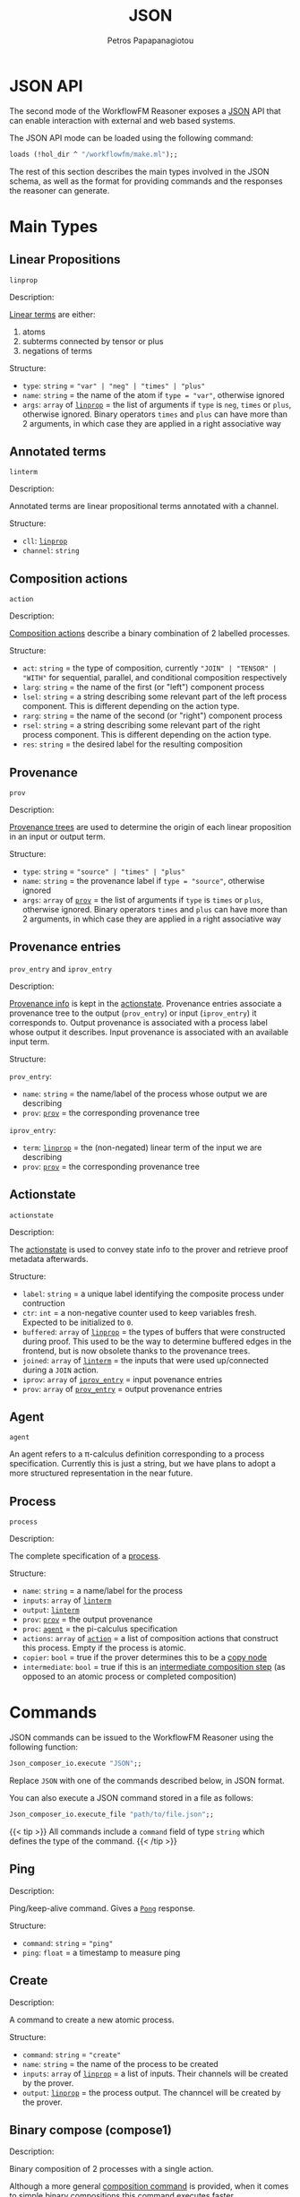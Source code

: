 #+TITLE: JSON
#+AUTHOR: Petros Papapanagiotou
#+EMAIL: petros@workflowfm.com
#+OPTIONS: toc:nil email:t 
#+EXCLUDE_TAGS: noexport
#+PROPERTY: header-args :results output drawer :session workflowfm :exports both :eval no-export :dir ../../
#+HUGO_AUTO_SET_LASTMOD: t

#+HUGO_BASE_DIR: ../
#+HUGO_SECTION: docs/json

* JSON API
  :PROPERTIES:
  :EXPORT_FILE_NAME: _index
  :EXPORT_HUGO_WEIGHT: 400
  :END:

The second mode of the WorkflowFM Reasoner exposes a [[https://en.wikipedia.org/wiki/JSON][JSON]] API that can enable interaction with external and web based systems. 

The JSON API mode can be loaded using the following command:
#+BEGIN_SRC ocaml :eval no
loads (!hol_dir ^ "/workflowfm/make.ml");;
#+END_SRC 

The rest of this section describes the main types involved in the JSON schema, as well as the format for providing commands and the responses the reasoner can generate.

* Main Types
  :PROPERTIES:
  :EXPORT_FILE_NAME: types
  :EXPORT_HUGO_WEIGHT: 410
  :END:
** Linear Propositions 
   :PROPERTIES:
   :CUSTOM_ID: linprop
   :END:

~linprop~

**** Description:

 [[../../elements/resources][Linear terms]] are either:
 1. atoms
 2. subterms connected by tensor or plus 
 3. negations of terms

**** Structure:
 - ~type~: ~string~ = ~"var" | "neg" | "times" | "plus"~
 - ~name~: ~string~ = the name of the atom if ~type = "var"~, otherwise ignored
 - ~args~: ~array~ of [[#linprop][~linprop~]] = the list of arguments if ~type~ is ~neg~, ~times~ or ~plus~, otherwise ignored. Binary operators ~times~ and ~plus~ can have more than 2 arguments, in which case they are applied in a right associative way

** Annotated terms 
   :PROPERTIES:
   :CUSTOM_ID: linterm
   :END:

~linterm~

**** Description:

 Annotated terms are linear propositional terms annotated with a channel.

**** Structure:
 - ~cll~: [[#linprop][~linprop~]]
 - ~channel~: ~string~

** Composition actions 
   :PROPERTIES:
   :CUSTOM_ID: action
   :END:
~action~

**** Description:

 [[../../elements/composition/#actions][Composition actions]] describe a binary combination of 2 labelled processes. 

**** Structure:
 - ~act~: ~string~ = the type of composition, currently ~"JOIN" | "TENSOR" | "WITH"~ for sequential, parallel, and conditional composition respectively
 - ~larg~: ~string~ = the name of the first (or "left") component process
 - ~lsel~: ~string~ = a string describing some relevant part of the left process component. This is different depending on the action type.
 - ~rarg~: ~string~ = the name of the second (or "right") component process
 - ~rsel~: ~string~ = a string describing some relevant part of the right process component. This is different depending on the action type.
 - ~res~: ~string~ = the desired label for the resulting composition


** Provenance 
   :PROPERTIES:
   :CUSTOM_ID: prov
   :END:

~prov~

**** Description:

 [[../../elements/provenance][Provenance trees]] are used to determine the origin of each linear proposition in an input or output term. 

**** Structure:
 + ~type~: ~string~ = ~"source" | "times" | "plus"~
 + ~name~: ~string~ = the provenance label if ~type = "source"~, otherwise ignored
 + ~args~: ~array~ of [[#prov][~prov~]] = the list of arguments if ~type~ is  ~times~ or ~plus~, otherwise ignored. Binary operators ~times~ and ~plus~ can have more than 2 arguments, in which case they are applied in a right associative way

** Provenance entries 
   :PROPERTIES:
   :CUSTOM_ID: proventry
   :END:
~prov_entry~ and ~iprov_entry~

**** Description:

[[../../elements/provenance][Provenance info]] is kept in the [[../../elements/composition/#actionstate][actionstate]]. Provenance entries associate a provenance tree to the output (~prov_entry~) or input (~iprov_entry~) it corresponds to. Output provenance is associated with a process label whose output it describes. Input provenance is associated with an available input term.

**** Structure:
 ~prov_entry~:
 - ~name~: ~string~ = the name/label of the process whose output we are describing
 - ~prov~: [[#prov][~prov~]] = the corresponding provenance tree

 ~iprov_entry~:
 - ~term~: [[#linprop][~linprop~]] = the (non-negated) linear term of the input we are describing
 - ~prov~: [[#prov][~prov~]] = the corresponding provenance tree

** Actionstate 
   :PROPERTIES:
   :CUSTOM_ID: actionstate
   :END:

~actionstate~

**** Description:

 The [[../../elements/composition/#actionstate][actionstate]] is used to convey state info to the prover and retrieve proof metadata afterwards.

**** Structure:
 - ~label~: ~string~ = a unique label identifying the composite process under contruction
 - ~ctr~: ~int~ = a non-negative counter used to keep variables fresh. Expected to be initialized to ~0~.
 - ~buffered~: ~array~ of [[#linprop][~linprop~]] = the types of buffers that were constructed during proof. This used to be the way to determine buffered edges in the frontend, but is now obsolete thanks to the provenance trees.
 - ~joined~: ~array~ of [[#linterm][~linterm~]] = the inputs that were used up/connected during a ~JOIN~ action.
 - ~iprov~: ~array~ of [[#proventry][~iprov_entry~]] = input povenance entries
 - ~prov~: ~array~ of [[#proventry][~prov_entry~]] = output provenance entries

** Agent  
   :PROPERTIES:
   :CUSTOM_ID: agent
   :END:

~agent~

 An agent refers to a \pi-calculus definition corresponding to a process specification. Currently this is just a string, but we have plans to adopt a more structured representation in the near future.

** Process 
   :PROPERTIES:
   :CUSTOM_ID: process
   :END:

~process~

**** Description:

 The complete specification of a [[../../elements/processes][process]]. 

**** Structure:

 - ~name~: ~string~ = a name/label for the process
 - ~inputs~: ~array~ of [[#linterm][~linterm~]] 
 - ~output~: [[#linterm][~linterm~]]
 - ~prov~: [[#prov][~prov~]] = the output provenance
 - ~proc~: [[#agent][~agent~]] = the pi-calculus specification
 - ~actions~: ~array~ of [[#action][~action~]] = a list of composition actions that construct this process. Empty if the process is atomic.
 - ~copier~: ~bool~ = true if the prover determines this to be a [[../../elements/processes/#copynodes][copy node]]
 - ~intermediate~: ~bool~ = true if this is an [[../../elements/processes/#intermediate][intermediate composition step]] (as opposed to an atomic process or completed composition)


* Commands
  :PROPERTIES:
  :EXPORT_FILE_NAME: commands
  :EXPORT_HUGO_WEIGHT: 420
  :END:

JSON commands can be issued to the WorkflowFM Reasoner using the following function:
#+BEGIN_SRC ocaml :eval no
Json_composer_io.execute "JSON";;
#+END_SRC 

Replace ~JSON~ with one of the commands described below, in JSON format.

You can also execute a JSON command stored in a file as follows:
#+BEGIN_SRC ocaml :eval no
Json_composer_io.execute_file "path/to/file.json";;
#+END_SRC 


{{< tip >}}
All commands include a ~command~ field of type ~string~ which defines the type of the command.
{{< /tip >}}

** Ping
   :PROPERTIES:
   :CUSTOM_ID: PingCommand
   :END:

**** Description:

 Ping/keep-alive command. Gives a [[#PongResponse][~Pong~]] response.

**** Structure:
 - ~command~: ~string~ = ~"ping"~
 - ~ping~: ~float~ = a timestamp to measure ping

** Create
   :PROPERTIES:
   :CUSTOM_ID: CreateCommand
   :END:

**** Description:

 A command to create a new atomic process. 

**** Structure:
 - ~command~: ~string~ = ~"create"~
 - ~name~: ~string~ = the name of the process to be created
 - ~inputs~: ~array~ of [[#linprop][~linprop~]] = a list of inputs. Their channels will be created by the prover.
 - ~output~: [[#linprop][~linprop~]] = the process output. The channcel will be created by the prover.

** Binary compose (compose1)
   :PROPERTIES:
   :CUSTOM_ID: Compose1Command
   :END:
**** Description:

 Binary composition of 2 processes with a single action. 

 Although a more general [[#ComposeCommand][composition command]] is provided, when it comes to simple binary compositions this command executes faster.

**** Structure:
 - ~command~: ~string~ = ~"compose1"~
 - ~action~: [[#action][~action~]] = the composition action to be performed. The labels of the 2 arguments must match the labels of the processes provided in the next fields.
 - ~lhs~: [[#process][~process~]] = the process corresponding to the first (left) argument of the action
 - ~rhs~: [[#process][~process~]] = the process corresponding to the second (right) argument of the action

** Compose
   :PROPERTIES:
   :CUSTOM_ID: ComposeCommand
   :END:

**** Description:

 Construction of a complex composition with one or more actions. Although more general than the binary composition command [[#Compose1Command][~compose1~]], it is slower.

**** Structure:
 - ~command~: ~string~ = ~"compose"~
 - ~name~: ~string~ = the name of the final composition
 - ~components~: ~array~ of [[#process][~process~]] = the list of all component processes that will be used
 - ~actions~: ~array~ of [[#action][~action~]] = the ordered list of actions to be performed

** Verify
   :PROPERTIES:
   :CUSTOM_ID: VerifyCommand
   :END:
**** Description:

 A command used to reconstruct a process composition. 

 This is legacy command which has now devolved into the [[#ComposeCommand][~compose~]] command. The only difference is that ~verify~ does not produce [[#ComposeResponse][~compose~]] responses for intermediate steps. It will only generate one [[#VerifyResponse][~verify~]] response for the final process.

**** Structure:
 - ~command~: ~string~ = ~"verify"~
 - ~name~: ~string~ = the name of the final composition
 - ~components~: ~array~ of [[#process][~process~]] = the list of all component processes that will be used
 - ~actions~: ~array~ of [[#action][~action~]] = the ordered list of actions to be performed

** Deploy
   :PROPERTIES:
   :CUSTOM_ID: DeployCommand
   :END:
**** Description:

 This is a family of commands that produce executable process deployments.

 There are currently 3 types of possible deployments:
 1. ~PiViz~: This produces a file for the PiVizTool and/or MWB.
 2. ~PiLib~: This produces a deployment and code templates using the old PiLib library.
 3. ~PEW~: This produces a deployment and code templates with the newer [[https://github.com/workflowfm/pew][PEW library]].

**** Structure:

**** ~PiViz~
 - ~command~: ~string~ = ~"piviz"~
 - ~process~: [[#process][~process~]] = the process to be deployed
 - ~components~: ~array~ of [[#process][~process~]] = the list of all dependencies/components required in the composition

**** ~PiLib~
 - ~command~: ~string~ = ~"pilib"~
 - ~process~: [[#process][~process~]] = the process to be deployed
 - ~components~: ~array~ of [[#process][~process~]] = the list of all dependencies/components required in the composition
 - ~separator~: ~string~ = the client OS-specific file path separator 
 - ~path~: ~string~ = the base path for the deployment
 - ~pkg~: ~string~ = the desired name for the Scala package that will contain the code
 - ~project~: ~string~ = an identifiable name for the deployment. This will be used to identify certain types and classes.
 - ~main~: ~bool~ = ~true~ if the generation of a template for a main class is required.
- ~java~: ~bool~ = ~true~ if the generation of a java runner class is required. This can help integrate the Scala deployment with Java code.
  
**** ~PEW~
 - ~command~: ~string~ = ~"piviz"~
 - ~process~: [[#process][~process~]] = the process to be deployed
 - ~components~: ~array~ of [[#process][~process~]] = the list of all dependencies/components required in the composition
 - ~separator~: ~string~ = the client OS-specific file path separator 
 - ~path~: ~string~ = the base path for the deployment
 - ~pkg~: ~string~ = the desired name for the Scala package that will contain the code
 - ~project~: ~string~ = an identifiable name for the deployment. This will be used to identify certain types and classes.
 - ~main~: ~bool~ = ~true~ if the generation of a template for a main class is required.
- ~java~: ~bool~ = ~true~ if the generation of a java runner class is required. This can help integrate the Scala deployment with Java code.

* Responses
  :PROPERTIES:
  :EXPORT_FILE_NAME: responses
  :EXPORT_HUGO_WEIGHT: 430
  :END:

JSON responses are provided in standard output, wrapped between a line containing the string ~JSON_START~ and a line containing the string ~JSON_END~. HOL Light will also yield additional output outside those 2 lines.

You can therefore parse JSON output using a regular expression of the form ~"JSON_START(.*?)JSON_END"~.

{{< tip >}}
All responses include a ~response~ field of type ~string~ which defines the type of the response.
{{< /tip >}}

** Pong 
   :PROPERTIES:
   :CUSTOM_ID: PongResponse
   :END:
**** Description:

 The response to the [[#PingCommand][~Ping~]] command.

**** Structure:
 - ~response~: ~string~ = ~"Pong"~
 - ~ping~: ~float~ = contains the original timestamp received by the prover in the [[#PingCommand][~Ping~]] command.

** Create
**** Description:

 The response to the [[#CreateCommand][~create~]] command with a definition of a new atomic process.

**** Structure:
 - ~response~: ~string~ = ~"CreateProcess"~
 - ~process~: [[#process][~process~]] = the newly created process

** Compose
   :PROPERTIES:
   :CUSTOM_ID: ComposeResponse
   :END:

**** Description:

 The result of a single binary composition action. The [[#ComposeCommand][~compose~]] command may produce multiple of these, one for each action.

**** Structure:
 - ~response~: ~string~ = ~"Compose"~
 - ~action~: [[#action][~action~]] = the composition action that was applied
 - ~process~: [[#process][~process~]] = the resulting composite process
 - ~state~: [[#actionstate][~actionstate~]] = the updated action state with the associated metadata

** Verify
   :PROPERTIES:
   :CUSTOM_ID: VerifyResponse
   :END:

**** Description:

 The response of the [[#VerifyCommand][~verify~]] command with a reconstructed composite process.

**** Structure:
 - ~response~: ~string~ = ~"Verify"~
 - ~process~: [[#process][~process~]] = the reconstructed composition

** Deploy
   :PROPERTIES:
   :CUSTOM_ID: #DeployResponse
   :END:

**** Description:

 This is the response to the [[#DeployCommand][~deploy~]] commands. It describes the files that are required for deployment. 

**** Structure:

 First we need the structure for a single deployment file. This is a ~file~ object containing the following fields:

 - ~path~: ~string~ = the full path of the file (including its name) in the deployment
 - ~content~: ~string~ = the content of the file
 - ~overwrite~: ~bool~ = the reasoner tags the files that are generated fully automatically so that they will be overwritten in consecutive deployments. Files that may be edited by the user (e.g. code templates) have this field marked as ~false~ to avoid overwritting user content.

 Based on this, the ~deploy~ response is as follows:
 - ~response~: ~string~ = ~"Deploy"~
 - ~type~: ~string~ = the type of deployment. Currently one of ~PiViz~, ~PiLib~ or ~PEW~.
 - ~deployment~: ~Array~ of ~file~ = a list of deployment files.

** Failed
**** Description:

 This response is generated whenever the prover fails to perform a command. Unless there is a bug or associated limitation in the prover, this indicates a user or input error.

**** Structure:
 - ~response~: ~string~ = ~"CommandFailed"~
 - ~content~: ~string~ = a (sometimes useful) description of the error that occured

** Exception
**** Description:

 This response is generated whenever the prover fails due to an internal exception. This indicates an expected failure in the system.

**** Structure:
 - ~response~: ~string~ = ~"Exception"~
 - ~content~: ~string~ = the contents of the thrown exception

   

